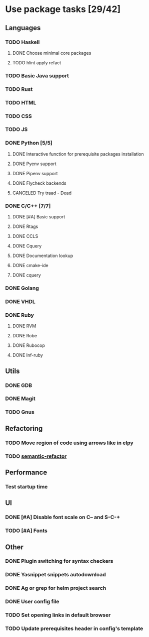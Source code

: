 * Use package tasks [29/42]
:PROPERTIES:
:COOKIE_DATA: todo recursive
:END:
** Languages
*** TODO Haskell
**** DONE Choose minimal core packages
**** TODO hlint apply refact
*** TODO Basic Java support
*** TODO Rust
*** TODO HTML
*** TODO CSS
*** TODO JS
*** DONE Python [5/5]
    CLOSED: [2019-09-16 Mon 22:26]
**** DONE Interactive function for prerequisite packages installation
     CLOSED: [2019-09-17 Tue 14:17]
**** DONE Pyenv support
     CLOSED: [2019-09-16 Mon 22:25]
**** DONE Pipenv support
     CLOSED: [2019-09-16 Mon 22:25]
**** DONE Flycheck backends
**** CANCELED Try traad - Dead
     CLOSED: [2019-09-15 Sun 22:00]
*** DONE C/C++ [7/7]
    CLOSED: [2018-08-04 Sat 08:45]
**** DONE [#A] Basic support
**** DONE Rtags
     CLOSED: [2018-08-04 Sat 08:44]
**** DONE CCLS
     CLOSED: [2019-09-16 Mon 22:26]
**** DONE Cquery
     CLOSED: [2018-08-04 Sat 08:45]
**** DONE Documentation lookup
     CLOSED: [2018-08-04 Sat 08:45]
**** DONE cmake-ide
     CLOSED: [2018-08-04 Sat 08:44]
**** DONE cquery
     CLOSED: [2018-08-04 Sat 08:44]
*** DONE Golang
*** DONE VHDL
*** DONE Ruby
**** DONE RVM
**** DONE Robe
**** DONE Rubocop
**** DONE Inf-ruby
** Utils
*** DONE GDB
    CLOSED: [2018-08-03 Fri 23:17]
*** DONE Magit
*** TODO Gnus
** Refactoring
*** TODO Move region of code using arrows like in elpy
*** TODO [[https://github.com/tuhdo/semantic-refactor][semantic-refactor ]]
** Performance
*** Test startup time
** UI
*** DONE [#A] Disable font scale on C-- and S-C-+
*** TODO [#A] Fonts
** Other
*** DONE Plugin switching for syntax checkers
*** DONE Yasnippet snippets autodownload
*** DONE Ag or grep for helm project search
*** DONE User config file
*** TODO Set opening links in default browser
*** TODO Update prerequisites header in config's template
